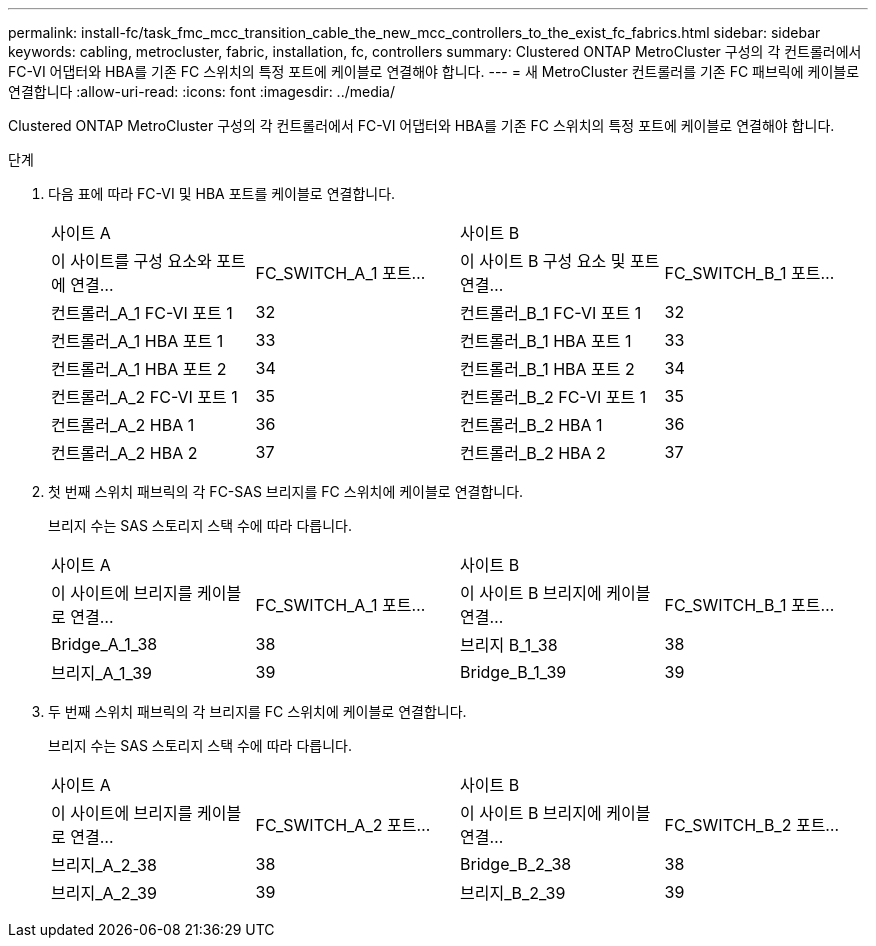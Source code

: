 ---
permalink: install-fc/task_fmc_mcc_transition_cable_the_new_mcc_controllers_to_the_exist_fc_fabrics.html 
sidebar: sidebar 
keywords: cabling, metrocluster, fabric, installation, fc, controllers 
summary: Clustered ONTAP MetroCluster 구성의 각 컨트롤러에서 FC-VI 어댑터와 HBA를 기존 FC 스위치의 특정 포트에 케이블로 연결해야 합니다. 
---
= 새 MetroCluster 컨트롤러를 기존 FC 패브릭에 케이블로 연결합니다
:allow-uri-read: 
:icons: font
:imagesdir: ../media/


[role="lead"]
Clustered ONTAP MetroCluster 구성의 각 컨트롤러에서 FC-VI 어댑터와 HBA를 기존 FC 스위치의 특정 포트에 케이블로 연결해야 합니다.

.단계
. 다음 표에 따라 FC-VI 및 HBA 포트를 케이블로 연결합니다.
+
|===


2+| 사이트 A 2+| 사이트 B 


| 이 사이트를 구성 요소와 포트에 연결... | FC_SWITCH_A_1 포트... | 이 사이트 B 구성 요소 및 포트 연결... | FC_SWITCH_B_1 포트... 


 a| 
컨트롤러_A_1 FC-VI 포트 1
 a| 
32
 a| 
컨트롤러_B_1 FC-VI 포트 1
 a| 
32



 a| 
컨트롤러_A_1 HBA 포트 1
 a| 
33
 a| 
컨트롤러_B_1 HBA 포트 1
 a| 
33



 a| 
컨트롤러_A_1 HBA 포트 2
 a| 
34
 a| 
컨트롤러_B_1 HBA 포트 2
 a| 
34



 a| 
컨트롤러_A_2 FC-VI 포트 1
 a| 
35
 a| 
컨트롤러_B_2 FC-VI 포트 1
 a| 
35



 a| 
컨트롤러_A_2 HBA 1
 a| 
36
 a| 
컨트롤러_B_2 HBA 1
 a| 
36



 a| 
컨트롤러_A_2 HBA 2
 a| 
37
 a| 
컨트롤러_B_2 HBA 2
 a| 
37

|===
. 첫 번째 스위치 패브릭의 각 FC-SAS 브리지를 FC 스위치에 케이블로 연결합니다.
+
브리지 수는 SAS 스토리지 스택 수에 따라 다릅니다.

+
|===


2+| 사이트 A 2+| 사이트 B 


| 이 사이트에 브리지를 케이블로 연결... | FC_SWITCH_A_1 포트... | 이 사이트 B 브리지에 케이블 연결... | FC_SWITCH_B_1 포트... 


 a| 
Bridge_A_1_38
 a| 
38
 a| 
브리지 B_1_38
 a| 
38



 a| 
브리지_A_1_39
 a| 
39
 a| 
Bridge_B_1_39
 a| 
39

|===
. 두 번째 스위치 패브릭의 각 브리지를 FC 스위치에 케이블로 연결합니다.
+
브리지 수는 SAS 스토리지 스택 수에 따라 다릅니다.

+
|===


2+| 사이트 A 2+| 사이트 B 


| 이 사이트에 브리지를 케이블로 연결... | FC_SWITCH_A_2 포트... | 이 사이트 B 브리지에 케이블 연결... | FC_SWITCH_B_2 포트... 


 a| 
브리지_A_2_38
 a| 
38
 a| 
Bridge_B_2_38
 a| 
38



 a| 
브리지_A_2_39
 a| 
39
 a| 
브리지_B_2_39
 a| 
39

|===

